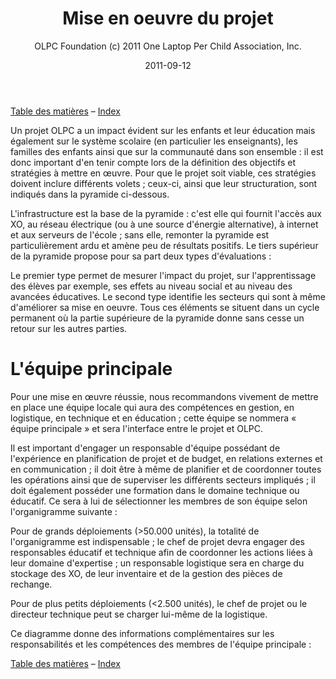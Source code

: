 ﻿#+TITLE: Mise en oeuvre du projet
#+AUTHOR: OLPC Foundation (c) 2011 One Laptop Per Child Association, Inc.
#+DATE: 2011-09-12
#+OPTIONS: toc:nil

[[file:index.org][Table des matières]] -- [[file:theindex.org][Index]]

Un projet OLPC a un impact évident sur les enfants et leur éducation mais
également sur le système scolaire (en particulier les enseignants), les
familles des enfants ainsi que sur la communauté dans son ensemble : il est
donc important d'en tenir compte lors de la définition des objectifs et
stratégies à mettre en œuvre. Pour que le projet soit viable, ces
stratégies doivent inclure différents volets ; ceux-ci, ainsi que leur
structuration, sont indiqués dans la pyramide ci-dessous. 

L'infrastructure est la base de la pyramide : c'est elle qui fournit
l'accès aux XO, au réseau électrique (ou à une source d'énergie
alternative), à internet et aux serveurs de l'école ; sans elle, remonter
la pyramide est particulièrement ardu et amène peu de résultats
positifs. Le tiers supérieur de la pyramide propose pour sa part deux types
d'évaluations : 

[[file:~/install/git/OLPC-Deployment--community--guide/images/2_project_implementation.jpg]]

Le premier type permet de mesurer l'impact du projet, sur l'apprentissage
des élèves par exemple, ses effets au niveau social et au niveau des
avancées éducatives. Le second type identifie les secteurs qui sont à même
d'améliorer sa mise en oeuvre. Tous ces éléments se situent dans un cycle
permanent où la partie supérieure de la pyramide donne sans cesse un retour
sur les autres parties.

* L'équipe principale

#+index: Equipe principale!Survol

Pour une mise en œuvre réussie, nous recommandons vivement de mettre en
place une équipe locale qui aura des compétences en gestion, en logistique,
en technique et en éducation ; cette équipe se nommera « équipe principale
» et sera l'interface entre le projet et OLPC. 

Il est important d'engager un responsable d'équipe possédant de
l'expérience en planification de projet et de budget, en relations externes
et en communication ; il doit être à même de planifier et de coordonner
toutes les opérations ainsi que de superviser les différents secteurs
impliqués ; il doit également posséder une formation dans le domaine
technique ou éducatif. Ce sera à lui de sélectionner les membres de son
équipe selon l'organigramme suivante : 

Pour de grands déploiements (>50.000 unités), la totalité de l'organigramme
est indispensable ; le chef de projet devra engager des responsables
éducatif et technique afin de coordonner les actions liées à leur domaine
d'expertise ; un responsable logistique sera en charge du stockage des XO,
de leur inventaire et de la gestion des pièces de rechange. 

Pour de plus petits déploiements (<2.500 unités), le chef de projet ou le
directeur technique peut se charger lui-même de la logistique. 

Ce diagramme donne des informations complémentaires sur les responsabilités
et les compétences des membres de l'équipe principale : 

#+index: Equipe principale!Compétences
#+index: Equipe principale!Diagramme

[[file:~/install/git/OLPC-Deployment--community--guide/images/4_core_team_skills_1.jpg]]

[[file:~/install/git/OLPC-Deployment--community--guide/images/5_core_team_skills_2.jpg]]

[[file:~/install/git/OLPC-Deployment--community--guide/images/6_core_team_skills_3.jpg]]


[[file:index.org][Table des matières]] -- [[file:theindex.org][Index]]
